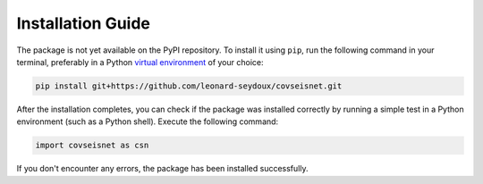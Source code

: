 Installation Guide
==================

The package is not yet available on the PyPI repository. To install it using ``pip``, run the following command in your terminal, preferably in a Python `virtual environment <https://docs.python.org/3/library/venv.html>`_ of your choice:

.. code-block:: bash

    pip install git+https://github.com/leonard-seydoux/covseisnet.git


After the installation completes, you can check if the package was installed correctly by running a simple test in a Python environment (such as a Python shell). Execute the following command:

.. code-block:: python

    import covseisnet as csn

If you don't encounter any errors, the package has been installed successfully.
